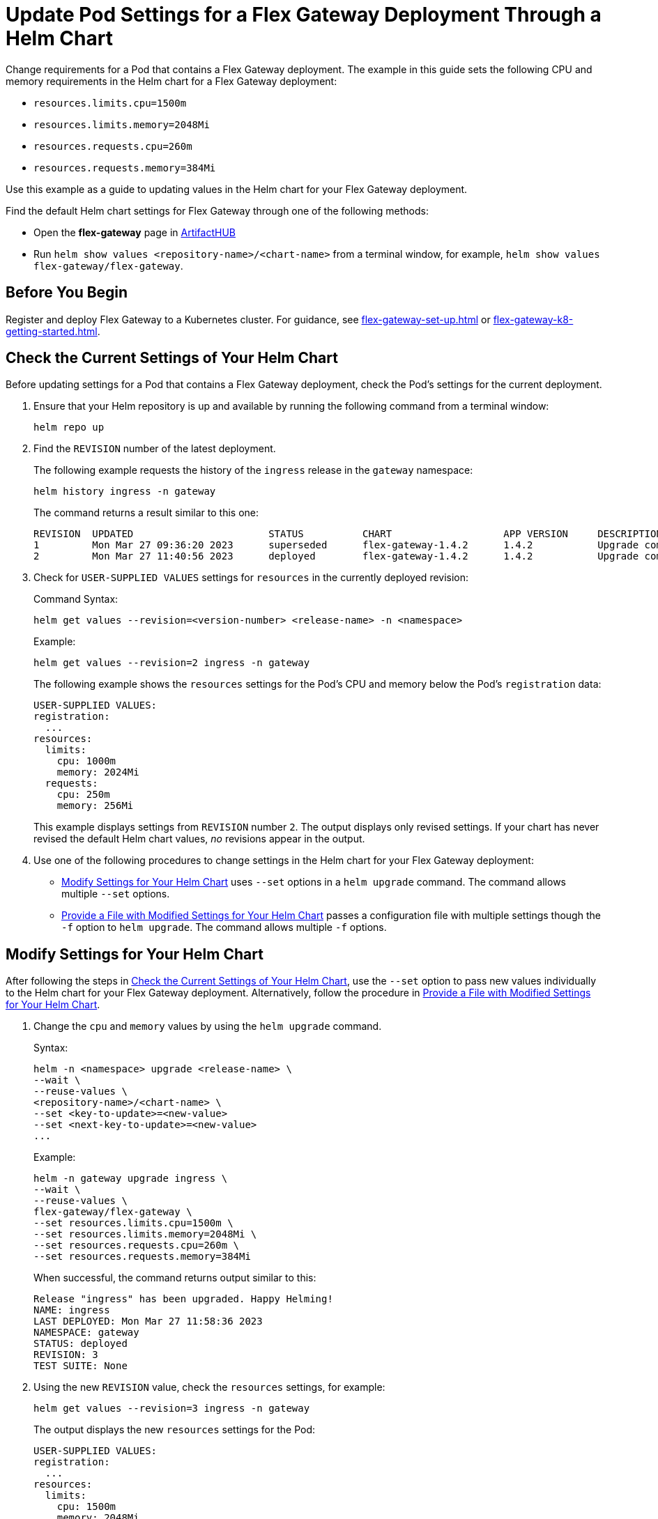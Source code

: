 = Update Pod Settings for a Flex Gateway Deployment Through a Helm Chart

Change requirements for a Pod that contains a Flex Gateway deployment. The example in this guide sets the following CPU and memory requirements in the Helm chart for a Flex Gateway deployment:

* `resources.limits.cpu=1500m`
* `resources.limits.memory=2048Mi`
* `resources.requests.cpu=260m`
* `resources.requests.memory=384Mi`

Use this example as a guide to updating values in the Helm chart for your Flex Gateway deployment. 

Find the default Helm chart settings for Flex Gateway through one of the following methods:

* Open the *flex-gateway* page in https://artifacthub.io/packages/helm/flex-gateway/flex-gateway[ArtifactHUB^]
* Run `helm show values &lt;repository-name&gt;/&lt;chart-name&gt;` from a terminal window, for example, `helm show values flex-gateway/flex-gateway`.

== Before You Begin

Register and deploy Flex Gateway to a Kubernetes cluster. For guidance, see xref:flex-gateway-set-up.adoc[] or xref:flex-gateway-k8-getting-started.adoc[].

[[update-cpu-memory-example]]
== Check the Current Settings of Your Helm Chart

Before updating settings for a Pod that contains a Flex Gateway deployment, check the Pod's settings for the current deployment.

. Ensure that your Helm repository is up and available by running the following command from a terminal window:
+
[source,helm]
----
helm repo up
----
+
//TODO: Link to troubleshooting info for this once it's moved to the Troubleshooting section (from getting started for k8).

. Find the `REVISION` number of the latest deployment.
+
The following example requests the history of the `ingress` release in the `gateway` namespace:
+
[source,helm]
----
helm history ingress -n gateway
----
+
The command returns a result similar to this one:
+
----
REVISION  UPDATED                 	STATUS    	CHART             	APP VERSION	DESCRIPTION     
1         Mon Mar 27 09:36:20 2023	superseded	flex-gateway-1.4.2	1.4.2      	Upgrade complete
2         Mon Mar 27 11:40:56 2023	deployed  	flex-gateway-1.4.2	1.4.2      	Upgrade complete
----

. Check for `USER-SUPPLIED VALUES` settings for `resources` in the currently deployed revision:
+
.Command Syntax:
----
helm get values --revision=<version-number> <release-name> -n <namespace>
----
+
.Example:
[source,helm]
----
helm get values --revision=2 ingress -n gateway
----
+

The following example shows the `resources` settings for the Pod's CPU and memory below the Pod's `registration` data:
+
----
USER-SUPPLIED VALUES:
registration:
  ...
resources:
  limits:
    cpu: 1000m
    memory: 2024Mi
  requests:
    cpu: 250m
    memory: 256Mi
----
+
This example displays settings from `REVISION` number `2`. The output displays only revised settings. If your chart has never revised the default Helm chart values, _no_ revisions appear in the output. 

. Use one of the following procedures to change settings in the Helm chart for your Flex Gateway deployment: 

* <<use-helm-set-option>> uses `--set` options in a `helm upgrade` command. The command allows multiple `--set` options. 
* <<use-helm-f-option>> passes a configuration file with multiple settings though the `-f` option to `helm upgrade`. The command allows multiple `-f` options.

[[use-helm-set-option]]
== Modify Settings for Your Helm Chart

After following the steps in <<update-cpu-memory-example>>, use the `--set` option to pass new values individually to the Helm chart for your Flex Gateway deployment. Alternatively, follow the procedure in <<use-helm-f-option>>.

. Change the `cpu` and `memory` values by using the `helm upgrade` command.
+
.Syntax:
----
helm -n <namespace> upgrade <release-name> \
--wait \
--reuse-values \
<repository-name>/<chart-name> \
--set <key-to-update>=<new-value> 
--set <next-key-to-update>=<new-value> 
...
----
+
.Example:
[source,helm]
----
helm -n gateway upgrade ingress \
--wait \
--reuse-values \
flex-gateway/flex-gateway \
--set resources.limits.cpu=1500m \
--set resources.limits.memory=2048Mi \
--set resources.requests.cpu=260m \
--set resources.requests.memory=384Mi
----
+
When successful, the command returns output similar to this:
+
----
Release "ingress" has been upgraded. Happy Helming!
NAME: ingress
LAST DEPLOYED: Mon Mar 27 11:58:36 2023
NAMESPACE: gateway
STATUS: deployed
REVISION: 3
TEST SUITE: None
----  

. Using the new `REVISION` value, check the `resources` settings, for example:
+
[source,helm]
----
helm get values --revision=3 ingress -n gateway
----
+
The output displays the new `resources` settings for the Pod:
+
----
USER-SUPPLIED VALUES:
registration:
  ...
resources:
  limits:
    cpu: 1500m
    memory: 2048Mi
  requests:
    cpu: 260m
    memory: 384Mi
----

[[use-helm-f-option]]
== Provide a File with Modified Settings for Your Helm Chart

After following the steps in <<update-cpu-memory-example>>, use the `-f` option with `helm upgrade` to identify the file that contains new Helm chart settings for your Flex Gateway deployment. Alternatively, follow the procedure in <<use-helm-set-option>>.

. Create a configuration file that contains your new settings.
+
For example, create a YAML file named `my-config-file.yaml` that contains the new `cpu` and `memory` values:
+
[source,yaml]
----
resources:
  limits:
    cpu: 1500m
    memory: 2048Mi
  requests:
    cpu: 260m
    memory: 384Mi
----

. Pass the new values from your configuration file to your Helm chart, for example:
+
.Syntax:
----
helm -n <namespace> upgrade <release-name> \
--wait \
--reuse-values \
<repository-name>/<chart-name> \
-f <your-settings-config-file>
----
+
.Example:
[source,helm]
----
helm -n gateway upgrade ingress \
--wait \
--reuse-values \
flex-gateway/flex-gateway \
-f my-config-file.yaml
----
+
When successful, the command returns output similar to this:
+
----
Release "ingress" has been upgraded. Happy Helming!
NAME: ingress
LAST DEPLOYED: Mon Mar 27 16:38:07 2023
NAMESPACE: gateway
STATUS: deployed
REVISION: 4
TEST SUITE: None
----

. Using your Helm repository and chart names, verify the update to your chart, for example:
+
[source,helm]
----
helm get values --revision=4 ingress -n gateway
----
+
The output displays the new `resources` settings for the Pod:
+
----
USER-SUPPLIED VALUES:
registration:
  ...
resources:
  limits:
    cpu: 1500m
    memory: 2048Mi
  requests:
    cpu: 260m
    memory: 384Mi
----
